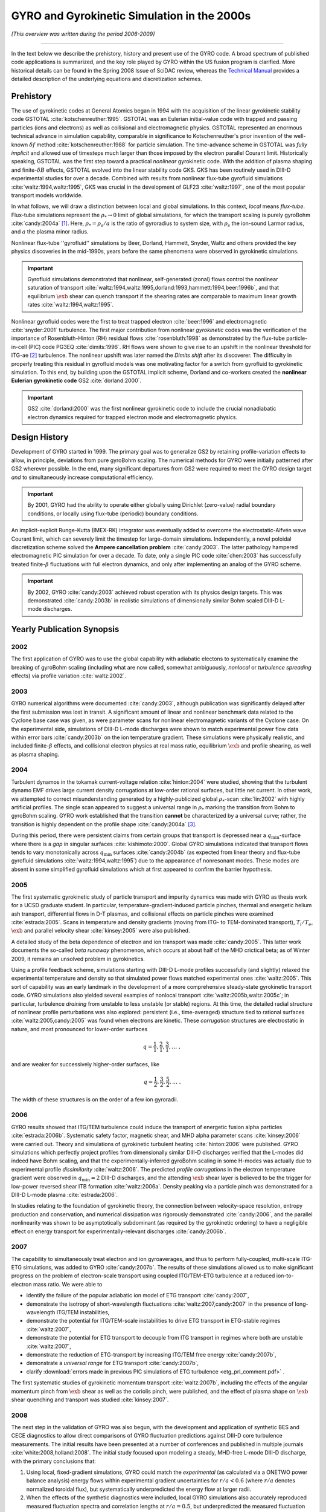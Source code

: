 .. |exb| mathmacro:: \mathbf{E}\times\mathbf{B}

GYRO and Gyrokinetic Simulation in the 2000s
============================================

*[This overview was written during the period 2006-2009]*

----

In the text below we describe the prehistory, history and present use of the GYRO code.  A broad spectrum of published code applications is summarized, and the key role played by GYRO within the US fusion program is clarified.  More historical details can be found in the Spring 2008 Issue of SciDAC review, whereas the
`Technical Manual <https://github.com/gafusion/doc/blob/master/manuals/gyro/gyro_technical_manual.pdf>`_  provides a detailed description of the underlying equations and discretization schemes.

Prehistory 
----------

The use of gyrokinetic codes at General Atomics began in 1994 with the acquisition of the linear gyrokinetic stability code GSTOTAL :cite:`kotschenreuther:1995`.  GSTOTAL was an Eulerian initial-value code with trapped and passing particles (ions and electrons) as well as collisional and electromagnetic physics.  GSTOTAL represented an enormous technical advance in simulation capability, comparable in significance to Kotschenreuther's prior invention of the well-known :math:`\delta f` method :cite:`kotschenreuther:1988` for particle simulation. The time-advance scheme in GSTOTAL was *fully implicit* and allowed use of timesteps much larger than those imposed by the electron parallel Courant limit. Historically speaking, GSTOTAL was the first step toward a practical *nonlinear* gyrokinetic code.  With the addition of plasma shaping and finite-:math:`\delta B` effects, GSTOTAL evolved into the linear stability code GKS.  GKS has been routinely used in DIII-D experimental studies for over a decade.  Combined with results from nonlinear flux-tube gyrofluid simulations :cite:`waltz:1994,waltz:1995`, GKS was crucial in the development of GLF23 :cite:`waltz:1997`, one of the most popular transport models worldwide. 

In what follows, we will draw a distinction between local and global simulations.  In this context, *local* means *flux-tube*.  Flux-tube simulations represent the :math:`\rho_* \rightarrow 0` limit of global simulations, for which the transport scaling is purely gyroBohm :cite:`candy:2004a` [1]_.   Here, :math:`\rho_* = \rho_s/a` is the ratio of gyroradius to system size, with :math:`\rho_s` the ion-sound Larmor radius, and :math:`a` the plasma minor radius.  

Nonlinear flux-tube ''gyrofluid'' simulations by Beer, Dorland, Hammett, Snyder, Waltz and others provided the key physics discoveries in the mid-1990s, years before the same phenomena were observed in gyrokinetic simulations.

.. important:: Gyrofluid simulations demonstrated that nonlinear, self-generated (zonal) flows control the nonlinear saturation of transport :cite:`waltz:1994,waltz:1995,dorland:1993,hammett:1994,beer:1996b`, and that equilibrium :math:`\exb` shear can quench transport if the shearing rates are comparable to maximum linear growth rates :cite:`waltz:1994,waltz:1995`.

Nonlinear gyrofluid codes were the first to treat trapped electron :cite:`beer:1996` and electromagnetic :cite:`snyder:2001` turbulence.  The first major contribution from nonlinear *gyrokinetic* codes was the verification of the importance of Rosenbluth-Hinton (RH) residual flows :cite:`rosenbluth:1998` as demonstrated by the flux-tube particle-in-cell (PIC) code PG3EQ :cite:`dimits:1996`. RH flows were shown to give rise to an upshift in the nonlinear threshold for ITG-ae [2]_ turbulence. The nonlinear upshift was later named the *Dimits shift* after its discoverer.  The difficulty in properly treating this residual in gyrofluid models was one motivating factor for a switch from gyrofluid to gyrokinetic simulation.  To this end, by building upon the GSTOTAL implicit scheme, Dorland and co-workers created the **nonlinear Eulerian gyrokinetic code** GS2 :cite:`dorland:2000`.

.. important:: GS2 :cite:`dorland:2000` was the first nonlinear gyrokinetic code to include the crucial nonadiabatic electron dynamics required for trapped electron mode and electromagnetic physics. 

Design History
--------------
	       
Development of GYRO started in 1999.  The primary goal was to generalize GS2 by retaining profile-variation effects to allow, in principle, deviations from pure gyroBohm scaling.  The numerical methods for GYRO were initially patterned after GS2 wherever possible.  In the end, many significant departures from GS2 were required to meet the GYRO design target *and* to simultaneously increase computational efficiency.  

.. important:: By 2001, GYRO had the ability to operate either globally using Dirichlet (zero-value) radial boundary conditions, or locally using flux-tube (periodic) boundary conditions. 

An implicit-explicit Runge-Kutta (IMEX-RK) integrator was eventually added to overcome the electrostatic-Alfvén wave Courant limit, which can severely limit the timestep for large-domain simulations.  Independently, a novel poloidal discretization scheme solved the **Ampere cancellation problem** :cite:`candy:2003`.  The latter pathology hampered electromagnetic PIC simulation for over a decade.  To date, only a single PIC code :cite:`chen:2003` has successfully treated finite-:math:`\beta` fluctuations with full electron dynamics, and only after implementing an analog of the GYRO scheme.  

.. important:: By 2002, GYRO :cite:`candy:2003` achieved robust operation with its physics design targets.  This was demonstrated :cite:`candy:2003b` in realistic simulations of dimensionally similar Bohm scaled DIII-D L-mode discharges.

Yearly Publication Synopsis
---------------------------	       

2002
^^^^

The first application of GYRO was to use the global capability with adiabatic electons to systematically examine the breaking of gyroBohm scaling (including what are now called, somewhat ambiguously, *nonlocal* or *turbulence spreading* effects) via profile variation :cite:`waltz:2002`.

2003
^^^^

GYRO numerical algorithms were documented :cite:`candy:2003`, although publication was significantly delayed after the first submission was lost in transit.  A significant amount of linear and nonlinear benchmark data related to the Cyclone base case was given, as were parameter scans for nonlinear electromagnetic variants of the Cyclone case.  On the experimental side, simulations of DIII-D L-mode discharges were shown to match experimental power flow data within error bars :cite:`candy:2003b` on the ion temperature gradient.  These simulations were physically realistic, and included finite-:math:`\beta` effects, and collisional electron physics at real mass ratio, equilibrium :math:`\exb` and profile shearing, as well as plasma shaping. 

2004
^^^^

Turbulent dynamos in the tokamak current-voltage relation :cite:`hinton:2004` were studied, showing that the turbulent dynamo EMF drives large current density corrugations at low-order rational surfaces, but little net current.  In other work, we attempted to correct misunderstanding generated by a highly-publicized global :math:`\rho_*`-scan :cite:`lin:2002` with highly artificial profiles.  The single scan appeared to suggest a universal range in :math:`\rho_*` marking the transition from Bohm to gyroBohm scaling.  GYRO work established that the transition **cannot** be characterized by a universal curve; rather, the transition is highly dependent on the profile shape :cite:`candy:2004a` [3]_.

During this period, there were persistent claims from certain groups that transport is depressed near a :math:`q_\mathrm{min}`-surface where there is a *gap* in singular surfaces :cite:`kishimoto:2000`.  Global GYRO simulations indicated that transport flows tends to vary monotonically across :math:`q_\mathrm{min}` surfaces :cite:`candy:2004b` (as expected from linear theory and flux-tube gyrofluid simulations :cite:`waltz:1994,waltz:1995`) due to the appearance of nonresonant modes. These modes are absent in some simplified gyrofluid simulations which at first appeared to confirm the barrier hypothesis. 

2005
^^^^

The first systematic gyrokinetic study of particle transport and impurity dynamics was made with GYRO as thesis work for a UCSD graduate student.   In particular, temperature-gradient-induced particle pinches, thermal and energetic helium ash transport, differential flows in D-T plasmas, and collisional effects on particle pinches were examined :cite:`estrada:2005`.  Scans in temperature and density gradients (moving from ITG- to TEM-dominated transport), :math:`T_i/T_e`, :math:`\exb` and parallel velocity shear :cite:`kinsey:2005` were also published.  

A detailed study of the beta dependence of electron and ion transport was made :cite:`candy:2005`.  This latter work documents the so-called *beta runaway* phenomenon, which occurs at about half of the MHD crictical beta; as of Winter 2009, it remains an unsolved problem in gyrokinetics. 

Using a profile feedback scheme, simulations starting with DIII-D L-mode profiles successfully (and slightly) relaxed the experimental temperature and density so that simulated power flows matched experimental ones :cite:`waltz:2005`.  This sort of capability was an early landmark in the development of a more comprehensive steady-state gyrokinetic transport code.  GYRO simulations also yielded several examples of nonlocal transport :cite:`waltz:2005b,waltz:2005c`; in particular, turbulence *draining* from unstable to less unstable (or stable) regions.  At this time, the detailed radial structure of nonlinear profile perturbations was also explored: persistent (i.e., time-averaged) structure tied to rational surfaces :cite:`waltz:2005,candy:2005` was found when electrons are kinetic.  These *corrugation* structures are electrostatic in nature, and most pronounced for lower-order surfaces 

.. math:: q = \frac{1}{1}, \frac{2}{1}, \frac{3}{1}, \ldots \; ,

and are weaker for successively higher-order surfaces, like 

.. math:: q = \frac{1}{2}, \frac{3}{2}, \frac{5}{2}, \ldots \; .

The width of these structures is on the order of a few ion gyroradii.

2006
^^^^

GYRO results showed that ITG/TEM turbulence could induce the transport of energetic fusion alpha particles :cite:`estrada:2006b`.  Systematic safety factor, magnetic shear, and MHD alpha parameter scans :cite:`kinsey:2006` were carried out.  Theory and simulations of gyrokinetic turbulent heating :cite:`hinton:2006` were published.  GYRO simulations which perfectly project profiles from dimensionally similar DIII-D discharges verified that the L-modes did indeed have Bohm scaling, and that the experimentally-inferred gyroBohm scaling in some H-modes was actually due to experimental profile *dissimilarity* :cite:`waltz:2006`.   The predicted *profile corrugations* in the electron temperature gradient were observed in :math:`q_\mathrm{min} = 2` DIII-D discharges, and the attending :math:`\exb` shear layer is believed to be the trigger for low-power reversed shear ITB formation :cite:`waltz:2006a`.  Density peaking via a particle pinch was demonstrated for a DIII-D L-mode plasma :cite:`estrada:2006`.

In studies relating to the foundation of gyrokinetic theory, the connection between velocity-space resolution, entropy production and conservation, and numerical dissipation was rigorously demonstrated :cite:`candy:2006`, and the parallel nonlinearity was shown to be asymptotically subdominant (as required by the gyrokinetic ordering) to have a negligible effect on energy transport for experimentally-relevant discharges :cite:`candy:2006b`.  

2007
^^^^

The capability to simultaneously treat electron and ion gyroaverages, and thus to perform fully-coupled, multi-scale ITG-ETG simulations, was added to GYRO :cite:`candy:2007b`.  The results of these simulations allowed us to make significant progress on the problem of electron-scale transport using coupled ITG/TEM-ETG turbulence at a reduced ion-to-electron mass ratio.  We were able to

* identify the failure of the popular adiabatic ion model of ETG transport :cite:`candy:2007`, 
* demonstrate the isotropy of short-wavelength fluctuations :cite:`waltz:2007,candy:2007` in the presence of long-wavelength ITG/TEM instabilities,
* demonstrate the potential for ITG/TEM-scale instabilities to drive ETG transport in ETG-stable regimes :cite:`waltz:2007`,
* demonstrate the potential for ETG transport to decouple from ITG transport in regimes where both are unstable :cite:`waltz:2007`,
* demonstrate the reduction of ETG-transport by increasing ITG/TEM free energy :cite:`candy:2007b`,
* demonstrate a *universal range* for ETG transport :cite:`candy:2007b`,
* clarify :download:`errors made in previous PIC simulations of ETG turbulence <etg_prl_comment.pdf>` .

The first systematic studies of gyrokinetic momentum transport :cite:`waltz:2007b`, including the effects of the angular momentum pinch from :math:`\exb` shear as well as the coriolis pinch, were published, and the effect of plasma shape on :math:`\exb` shear quenching and transport was studied :cite:`kinsey:2007`.

2008
^^^^

The next step in the validation of GYRO was also begun, with the development and application of synthetic BES and CECE diagnostics to allow direct comparisons of GYRO fluctuation predictions against DIII-D core turbulence measurements.  The initial results have been presented at a number of conferences and published in multiple journals :cite:`white:2008,holland:2008`.  The initial study focused upon modeling a steady, MHD-free L-mode DIII-D discharge, with the primary conclusions that:

1. Using local, fixed-gradient simulations, GYRO could match the *experimental* (as calculated via a ONETWO power balance analysis) energy flows within experimental gradient uncertainties for :math:`r/a < 0.6` (where :math:`r/a` denotes normalized toroidal flux), but systematically underpredicted the energy flow at larger radii.
2. When the effects of the synthetic diagnostics were included, local GYRO simulations also accurately reproduced measured fluctuation spectra and correlation lengths at :math:`r/a = 0.5`, but underpredicted the measured fluctuation amplitudes at :math:`r/a = 0.75` by an amount consistent with the underprediction of the energy fluxes.  Interestingly, the shapes of the spectra and the correlation functions were still accurately reproduced at :math:`r/a = 0.75`.

What the source of the energy flow underprediction is, why the correlation functions and spectral shapes but not amplitudes are accurately predicted at :math:`r/a = 0.75`, and whether these results hold for other experimental conditions remain open questions under active investigation at this time.

More results related to gyrokinetic turbulent heating :cite:`waltz:2008` were published, and a study of GAMs in the context of the drift-wave-zonal-flow paradigm was carried out :cite:`waltz:2008b` showing that it applies equally well to long-wavelength ITG/TEM and short-wavelength ETG turbulence.

Significant progress on **neoclassical** and **steady-state transport physics** was also made; these lines of research have a separate wiki.

2009
^^^^

Researchers from MIT were able to demonstrate good agreement between GYRO and C-Mod experiment via synthetic PCI diagnostics :cite:`llin:2009`. 


A Computational Science and User Perspective
--------------------------------------------

GYRO owes it's computational efficiency in part to the strong support from the ORNL Center for Computational Science (CCS).  GYRO runs well on a wide range of small clusters to large supercomputers.  One can move between platforms seamlessly by setting a **single environment variable**.  GYRO was among the earliest applications ported to the Cray X1 and XT3 at ORNL.  The code is modular and the layout is carefully organized.  There are few uses of esoteric language features.  Initial X1 optimizations to take advantage of multistreaming and vectorization were quite successful for all but the collision operator.  A later effort to improve the performance on the collision operator yielded a factor-of-ten improvement on the X1, with an average 10% improvement on IBM and commodity systems.  Recent PERC data is available which analyzes GYRO performance on various HPC systems :cite:`worley:2005` using the IPM, KOJAK, SvPablo, TAU and PMaC modeling tool suite.  Additional GYRO performance data on various systems (including the Cray X1, XD1 and XT3) has been presented by Vetter :cite:`vetter:2005`, Worley :cite:`worley:2005b` and Fahey :cite:`fahey:2004`.  GYRO is presently so reliable that it is routinely used by ORNL staff to diagnose *system hardware and software issues*.  For example, chassis interconnect problems on the XD1, filesystem slowdown in the XT3, and memory management issues on the SGI Altix.
 
From the point of view of *utility*, the Eulerian codes GS2 and GYRO are set apart from all other codes in the US program in that they have a large (and growing) non-developer users group.  Numerous painstaking simulations of DIII-D, JET, JT60, and NSTX discharges have been made.  R. Bravenec and C. Holland have developed synthetic diagnostic tools to analyze GYRO data.

In addition to many Cyclone-based scans, we maintain a :download:`transport database <gyro-database.pdf>` containing over 300 well-resolved flux tube simulations based on the GA standard case parameters :cite:`waltz:1997`.  Nearly all of these give particle and energy transport coefficients for both electrons and ions.  Some also include momentum transport.   Additional scans are continuously being added to the database.  In our view, compiling a database of simulations is a key practical end-product of nonlinear gyrokinetic simulations.  This database provides the benchmarks and validation for the GA advanced gyrofluid transport model TGLF :cite:`staebler:2005,staebler:2007`.  

Urban Legends
-------------

The Eulerian codes GS2 and GYRO have had to confront a number
of `urban legends <http://en.wikipedia.org/wiki/Urban_legend>`_ mostly in the form of unpublished/unsubstantiated claims circulating within the fusion theory community. These seem to originate from researchers having no first-hand experience with either Eulerian schemes or local simulations.  We number these for future reference.

UL1: The local gyroBohm limit of global codes differs from local codes
^^^^^^^^^^^^^^^^^^^^^^^^^^^^^^^^^^^^^^^^^^^^^^^^^^^^^^^^^^^^^^^^^^^^^^

This cannot be true.  As :math:`\rho_*` vanishes, the transport obtained from a global code reaches a limiting value at a given radial location.  This limiting value (i.e., the gyroBohm scaled limit) is identical to the local simulation result.  This not only provides the physical meaning of a local simulation, but is an important test of validity for local and global codes alike.  GYRO has passed this test repeatedly :cite:`candy:2004a,waltz:2002`.

UL2: Full torus simulations are necessary to correctly compute the local transport
^^^^^^^^^^^^^^^^^^^^^^^^^^^^^^^^^^^^^^^^^^^^^^^^^^^^^^^^^^^^^^^^^^^^^^^^^^^^^^^^^^

DIII-D full-physics simulations which span 1/6th of a torus, 1/3rd of a torus, 1/2 of a torus, and a full torus give transport diffusivities which differ only by few percent :cite:`waltz:2005`. In fact, full-torus simulations are generally wasteful of computer resources.  Global codes which are limited to full torus operation could obtain significantly more accurate results by simulating only a fraction of a torus but operating with a higher number of particles per cell and/or spatial resolution.

UL3: Eulerian codes have inadequate velocity-space resolution
^^^^^^^^^^^^^^^^^^^^^^^^^^^^^^^^^^^^^^^^^^^^^^^^^^^^^^^^^^^^^

The truth is in fact quite the opposite.  Published GYRO simulations are always checked for adequate grid convergence by the standard method of grid refinement.  GYRO has a particularly efficient velocity-space discretization scheme which suffers no accuracy loss even when the distribution is nearly discontinuous across the trapped-passing boundary.  We typically use 128 velocity gridpoints per real-space cell.  This is roughly equivalent to 128 particles per cell (PPC) in terms of points where the distribution function is known.  We emphasize that this was, until recently, **significantly more** than that typically used in PIC simulations [4]_.  We have verified that no significant fine-scale structure in the distribution is being ignored or ''coarse-grained''.  Recent GYRO work :cite:`candy:2006` demonstrates a detailed steady-state balance between production of fluctuations and (numerical) dissipation, thus resolving the *entropy paradox* in a manner consistent with the picture developed by Krommes :cite:`krommes:1994,krommes:1999`.  The numerical dissipation is also shown to be so small that it does not affect the observed transport.

UL4: The parallel nonlinearity can have a dramatic effect on the transport
^^^^^^^^^^^^^^^^^^^^^^^^^^^^^^^^^^^^^^^^^^^^^^^^^^^^^^^^^^^^^^^^^^^^^^^^^^

This is false for realistic core tokamak parameters.  The so-called parallel nonlinearity (a velocity-space nonlinearity which is formally one order smaller in :math:`\rho_*` than other terms in the gyrokinetic equations) is only one of several small terms commonly neglected in the standard operation of gyrokinetic codes.  GYRO has shown :cite:`candy:2006b` that the parallel nonlinearity has no statistically significant effect on the diagnosed transport when `\rho_* < 0.01`. Moreover, the parallel nonlinearity has nothing whatsoever to do with the entropy paradox or with producing steady-states of turbulence.  To be clear the parallel nonlinearity (related to the nonlinear Landau damping and to wave-particle trapping) is the physical origin of a small turbulent heating source. GYRO is the first code to diagnostically calculate this heating :cite:`hinton:2006`.

.. [1] Practically speaking, global simulations allow modest profile variation within the simulation domain, where local simulations consider fixed temperature, density, shape, etc.  Even global simulations, however, must enforce the formal restrictions imposed by the gyrokinetic ordering.

.. [2] Here, ITG-ae means ion-temperature-gradient modes with adiabatic electrons.

.. [3] The transition is also dependent on the closeness to marginality :cite:`candy:2003b,waltz:2002`. 

.. [4] Since the publication of the Nevins-Hammett theory of PIC noise :cite:`nevins:2005`, the typical number of particles per cell in PIC simulations seems to have grown, whereas the GYRO resolution has remain unchanged over approximately 6 years and probably over a thousand simulations.
